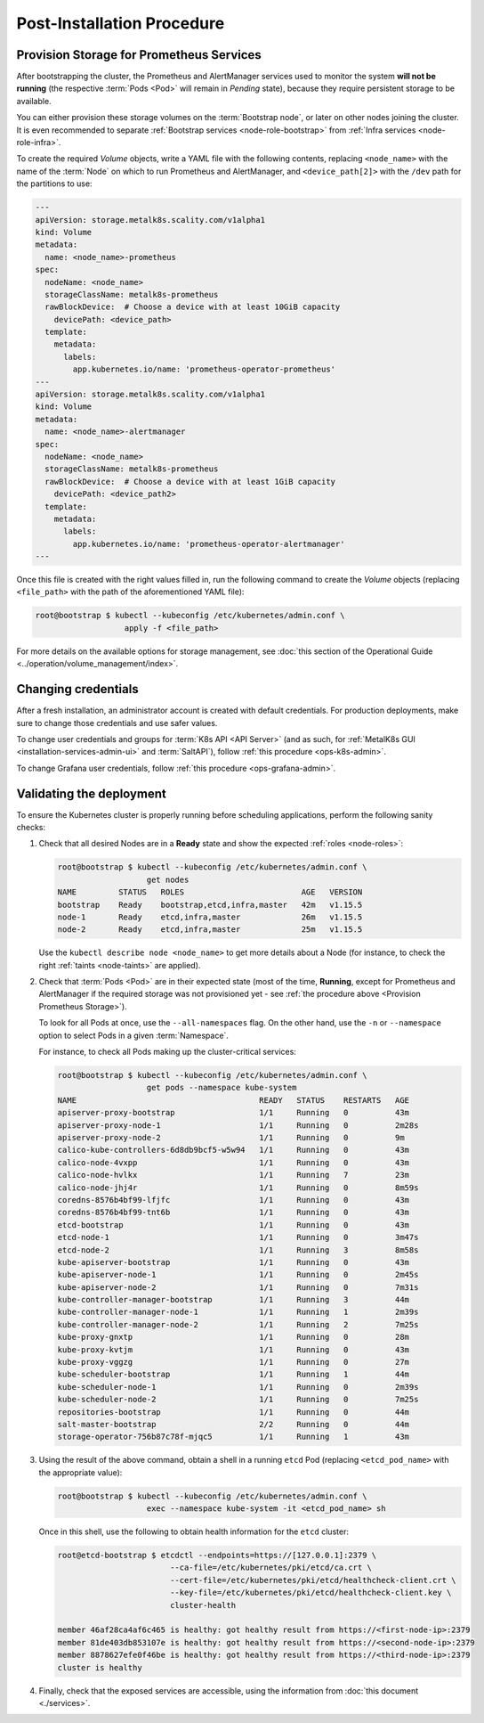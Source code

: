 Post-Installation Procedure
===========================

.. _Provision Prometheus Storage:

Provision Storage for Prometheus Services
^^^^^^^^^^^^^^^^^^^^^^^^^^^^^^^^^^^^^^^^^
After bootstrapping the cluster, the Prometheus and AlertManager services used
to monitor the system **will not be running** (the respective :term:`Pods
<Pod>` will remain in *Pending* state), because they require persistent storage
to be available.

You can either provision these storage volumes on the :term:`Bootstrap
node`, or later on other nodes joining the cluster. It is even recommended to
separate :ref:`Bootstrap services <node-role-bootstrap>` from :ref:`Infra
services <node-role-infra>`.

To create the required *Volume* objects, write a YAML file with the following
contents, replacing ``<node_name>`` with the name of the :term:`Node` on which
to run Prometheus and AlertManager, and ``<device_path[2]>`` with the ``/dev``
path for the partitions to use:

.. code-block:: yaml

   ---
   apiVersion: storage.metalk8s.scality.com/v1alpha1
   kind: Volume
   metadata:
     name: <node_name>-prometheus
   spec:
     nodeName: <node_name>
     storageClassName: metalk8s-prometheus
     rawBlockDevice:  # Choose a device with at least 10GiB capacity
       devicePath: <device_path>
     template:
       metadata:
         labels:
           app.kubernetes.io/name: 'prometheus-operator-prometheus'
   ---
   apiVersion: storage.metalk8s.scality.com/v1alpha1
   kind: Volume
   metadata:
     name: <node_name>-alertmanager
   spec:
     nodeName: <node_name>
     storageClassName: metalk8s-prometheus
     rawBlockDevice:  # Choose a device with at least 1GiB capacity
       devicePath: <device_path2>
     template:
       metadata:
         labels:
           app.kubernetes.io/name: 'prometheus-operator-alertmanager'
   ---

Once this file is created with the right values filled in, run the following
command to create the *Volume* objects (replacing ``<file_path>`` with the path
of the aforementioned YAML file):

.. code-block:: shell

   root@bootstrap $ kubectl --kubeconfig /etc/kubernetes/admin.conf \
                      apply -f <file_path>

For more details on the available options for storage management, see
:doc:`this section of the Operational Guide
<../operation/volume_management/index>`.

.. todo::

   - Sanity check
   - Troubleshooting if needed


Changing credentials
^^^^^^^^^^^^^^^^^^^^
After a fresh installation, an administrator account is created with default
credentials. For production deployments, make sure to change those credentials
and use safer values.

To change user credentials and groups for :term:`K8s API <API Server>` (and as
such, for :ref:`MetalK8s GUI <installation-services-admin-ui>` and
:term:`SaltAPI`), follow :ref:`this procedure <ops-k8s-admin>`.

To change Grafana user credentials, follow :ref:`this procedure
<ops-grafana-admin>`.


Validating the deployment
^^^^^^^^^^^^^^^^^^^^^^^^^
To ensure the Kubernetes cluster is properly running before scheduling
applications, perform the following sanity checks:

#. Check that all desired Nodes are in a **Ready** state and show the expected
   :ref:`roles <node-roles>`:

   .. code-block:: shell

      root@bootstrap $ kubectl --kubeconfig /etc/kubernetes/admin.conf \
                         get nodes
      NAME         STATUS   ROLES                         AGE   VERSION
      bootstrap    Ready    bootstrap,etcd,infra,master   42m   v1.15.5
      node-1       Ready    etcd,infra,master             26m   v1.15.5
      node-2       Ready    etcd,infra,master             25m   v1.15.5

   Use the ``kubectl describe node <node_name>`` to get more details about a
   Node (for instance, to check the right :ref:`taints <node-taints>` are
   applied).

#. Check that :term:`Pods <Pod>` are in their expected state (most of the time,
   **Running**, except for Prometheus and AlertManager if the required storage
   was not provisioned yet - see :ref:`the procedure above <Provision
   Prometheus Storage>`).

   To look for all Pods at once, use the
   ``--all-namespaces`` flag. On the other hand, use the ``-n`` or
   ``--namespace`` option to select Pods in a given :term:`Namespace`.

   For instance, to check all Pods making up the cluster-critical services:

   .. code-block:: shell

      root@bootstrap $ kubectl --kubeconfig /etc/kubernetes/admin.conf \
                         get pods --namespace kube-system
      NAME                                       READY   STATUS    RESTARTS   AGE
      apiserver-proxy-bootstrap                  1/1     Running   0          43m
      apiserver-proxy-node-1                     1/1     Running   0          2m28s
      apiserver-proxy-node-2                     1/1     Running   0          9m
      calico-kube-controllers-6d8db9bcf5-w5w94   1/1     Running   0          43m
      calico-node-4vxpp                          1/1     Running   0          43m
      calico-node-hvlkx                          1/1     Running   7          23m
      calico-node-jhj4r                          1/1     Running   0          8m59s
      coredns-8576b4bf99-lfjfc                   1/1     Running   0          43m
      coredns-8576b4bf99-tnt6b                   1/1     Running   0          43m
      etcd-bootstrap                             1/1     Running   0          43m
      etcd-node-1                                1/1     Running   0          3m47s
      etcd-node-2                                1/1     Running   3          8m58s
      kube-apiserver-bootstrap                   1/1     Running   0          43m
      kube-apiserver-node-1                      1/1     Running   0          2m45s
      kube-apiserver-node-2                      1/1     Running   0          7m31s
      kube-controller-manager-bootstrap          1/1     Running   3          44m
      kube-controller-manager-node-1             1/1     Running   1          2m39s
      kube-controller-manager-node-2             1/1     Running   2          7m25s
      kube-proxy-gnxtp                           1/1     Running   0          28m
      kube-proxy-kvtjm                           1/1     Running   0          43m
      kube-proxy-vggzg                           1/1     Running   0          27m
      kube-scheduler-bootstrap                   1/1     Running   1          44m
      kube-scheduler-node-1                      1/1     Running   0          2m39s
      kube-scheduler-node-2                      1/1     Running   0          7m25s
      repositories-bootstrap                     1/1     Running   0          44m
      salt-master-bootstrap                      2/2     Running   0          44m
      storage-operator-756b87c78f-mjqc5          1/1     Running   1          43m

#. Using the result of the above command, obtain a shell in a running ``etcd``
   Pod (replacing ``<etcd_pod_name>`` with the appropriate value):

   .. code-block:: shell

      root@bootstrap $ kubectl --kubeconfig /etc/kubernetes/admin.conf \
                         exec --namespace kube-system -it <etcd_pod_name> sh

   Once in this shell, use the following to obtain health information for the
   ``etcd`` cluster:

   .. code-block:: shell

      root@etcd-bootstrap $ etcdctl --endpoints=https://[127.0.0.1]:2379 \
                              --ca-file=/etc/kubernetes/pki/etcd/ca.crt \
                              --cert-file=/etc/kubernetes/pki/etcd/healthcheck-client.crt \
                              --key-file=/etc/kubernetes/pki/etcd/healthcheck-client.key \
                              cluster-health

      member 46af28ca4af6c465 is healthy: got healthy result from https://<first-node-ip>:2379
      member 81de403db853107e is healthy: got healthy result from https://<second-node-ip>:2379
      member 8878627efe0f46be is healthy: got healthy result from https://<third-node-ip>:2379
      cluster is healthy

#. Finally, check that the exposed services are accessible, using the
   information from :doc:`this document <./services>`.
